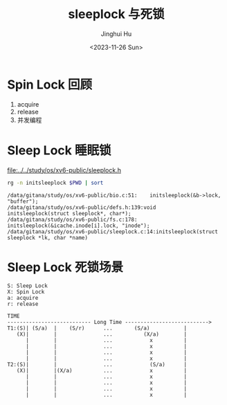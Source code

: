 #+TITLE: sleeplock 与死锁
#+AUTHOR: Jinghui Hu
#+EMAIL: hujinghui@buaa.edu.cn
#+DATE: <2023-11-26 Sun>
#+STARTUP: overview num indent
#+OPTIONS: ^:nil
#+PROPERTY: header-args:sh :results output :dir ../../study/os/xv6-public

* Spin Lock 回顾
1. acquire
2. release
3. 并发编程

* Sleep Lock 睡眠锁
[[file:../../study/os/xv6-public/sleeplock.h]]

#+BEGIN_SRC sh :results output :exports both
  rg -n initsleeplock $PWD | sort
#+END_SRC

#+RESULTS:
: /data/gitana/study/os/xv6-public/bio.c:51:    initsleeplock(&b->lock, "buffer");
: /data/gitana/study/os/xv6-public/defs.h:139:void            initsleeplock(struct sleeplock*, char*);
: /data/gitana/study/os/xv6-public/fs.c:178:    initsleeplock(&icache.inode[i].lock, "inode");
: /data/gitana/study/os/xv6-public/sleeplock.c:14:initsleeplock(struct sleeplock *lk, char *name)

* Sleep Lock 死锁场景
#+BEGIN_EXAMPLE
  S: Sleep Lock
  X: Spin Lock
  a: acquire
  r: release

  TIME
  --------------------------- Long Time --------------------------->
  T1:(S)| (S/a)  |    (S/r)      ...       (S/a)           |
     (X)|        |               ...          (X/a)        |
        |        |               ...            x          |
        |        |               ...            x          |
        |        |               ...            x          |
        |        |               ...            x          |
  T2:(S)|        |               ...            (S/a)      |
     (X)|        |(X/a)          ...            x          |
        |        |               ...            x          |
        |        |               ...            x          |
        |        |               ...            x          |
        |        |               ...            x          |
#+END_EXAMPLE
